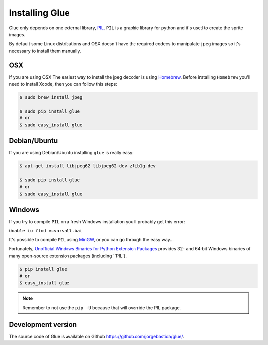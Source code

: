 Installing Glue
===============

Glue only depends on one external library, `PIL <http://www.pythonware.com/products/pil/>`_.
``PIL`` is a graphic library for python and it's used to create the sprite images.

By default some Linux distributions and OSX doesn't have the required codecs to manipulate ``jpeg`` images so it's necessary to install them manually.

OSX
---
If you are using OSX The easiest way to install the jpeg decoder is using `Homebrew <http://mxcl.github.com/homebrew/>`_.
Before installing ``Homebrew`` you'll need to install Xcode, then you can follow this steps:

.. code-block:: bash

    $ sudo brew install jpeg

    $ sudo pip install glue
    # or
    $ sudo easy_install glue

Debian/Ubuntu
-------------
If you are using Debian/Ubuntu installing ``glue`` is really easy:

.. code-block:: bash

    $ apt-get install libjpeg62 libjpeg62-dev zlib1g-dev

    $ sudo pip install glue
    # or
    $ sudo easy_install glue

Windows
-------
If you try to compile ``PIL`` on a fresh Windows installation you'll probably get this error:

``Unable to find vcvarsall.bat``

It's possible to compile ``PIL`` using `MinGW <http://sourceforge.net/projects/mingw/files/>`_, or you can go through the easy way...

Fortunately, `Unofficial Windows Binaries for Python Extension Packages <http://www.lfd.uci.edu/~gohlke/pythonlibs/>`_ provides 32- and 64-bit Windows binaries of many open-source extension packages (including ``PIL`).

.. code-block:: bash

    $ pip install glue
    # or
    $ easy_install glue

.. note::
    Remember to not use the ``pip -U`` because that will override the PIL package.


Development version
-------------------

The source code of Glue is available on Github `https://github.com/jorgebastida/glue/ <https://github.com/jorgebastida/glue/>`_.
